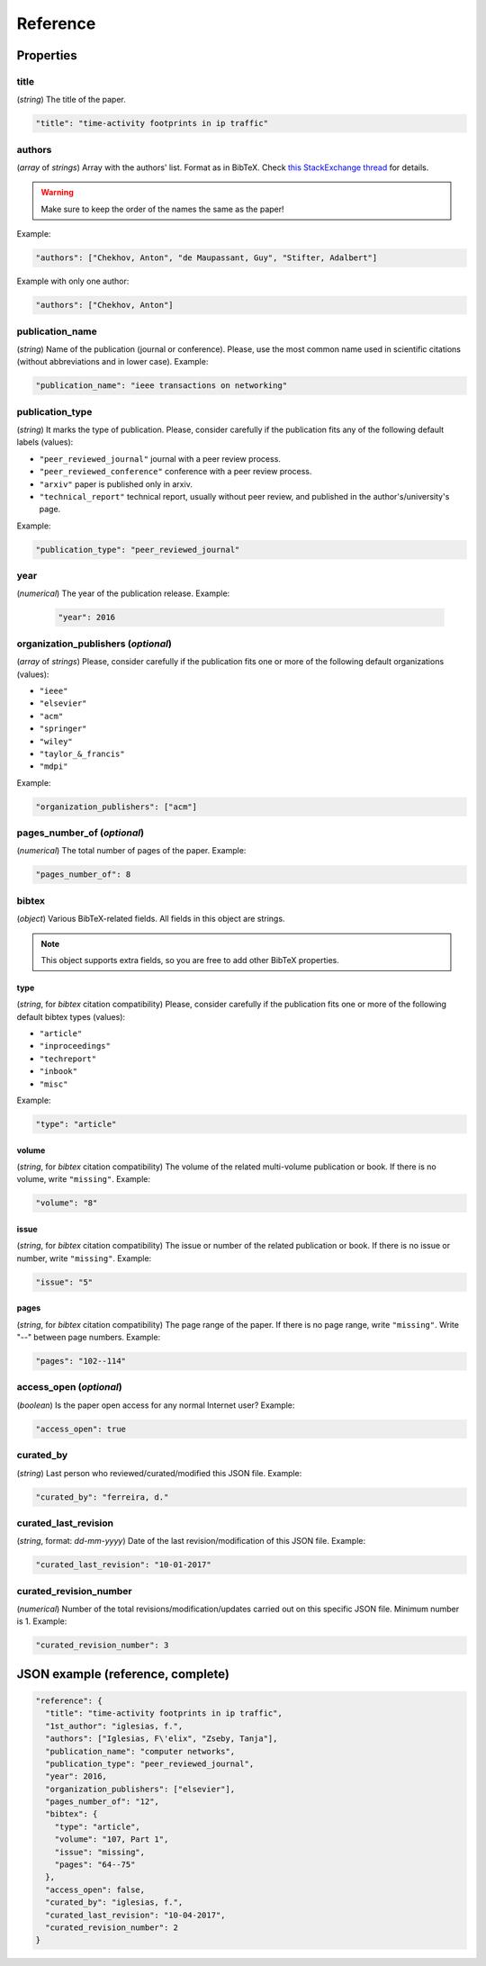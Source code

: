 .. _reference:

Reference
=========

Properties
``````````

title
~~~~~

(*string*) The title of the paper.

.. code-block:: none

     "title": "time-activity footprints in ip traffic"

authors
~~~~~~~

(*array* of *strings*)  Array with the authors' list. Format as in BibTeX. Check `this StackExchange thread <https://tex.stackexchange.com/questions/557/how-should-i-type-author-names-in-a-bib-file>`_ for details.

.. warning:: Make sure to keep the order of the names the same as the paper!

Example:

.. code-block:: none

     "authors": ["Chekhov, Anton", "de Maupassant, Guy", "Stifter, Adalbert"]

Example with only one author:

.. code-block:: none
 
 	"authors": ["Chekhov, Anton"]

publication_name
~~~~~~~~~~~~~~~~

(*string*) Name of the publication (journal or conference). Please, use the most common name used in scientific citations (without abbreviations and in lower case). Example:

.. code-block:: none

     "publication_name": "ieee transactions on networking"

publication_type
~~~~~~~~~~~~~~~~
(*string*) It marks the type of publication. Please, consider carefully if the publication fits any of the following default labels (values):

* ``"peer_reviewed_journal"``
  journal with a peer review process.
* ``"peer_reviewed_conference"``
  conference with a peer review process.
* ``"arxiv"``
  paper is published only in arxiv.
* ``"technical_report"``
  technical report, usually without peer review, and published in the author's/university's page.

Example:

.. code-block:: none
 
 	"publication_type": "peer_reviewed_journal"

year
~~~~
(*numerical*) The year of the publication release. Example:

   .. code-block:: none
 
 	"year": 2016

organization_publishers (*optional*)
~~~~~~~~~~~~~~~~~~~~~~~~~~~~~~~~~~~~

(*array* of *strings*) Please, consider carefully if the publication fits one or more of the following default organizations (values):

* ``"ieee"``
* ``"elsevier"``
* ``"acm"``
* ``"springer"``
* ``"wiley"``
* ``"taylor_&_francis"``
* ``"mdpi"``

Example:

.. code-block:: none
 
 	"organization_publishers": ["acm"]


pages_number_of (*optional*)
~~~~~~~~~~~~~~~~~~~~~~~~~~~~

(*numerical*) The total number of pages of the paper. Example:

.. code-block:: none
 
 	"pages_number_of": 8

bibtex
~~~~~~

(*object*) Various BibTeX-related fields. All fields in this object are strings.

.. note:: This object supports extra fields, so you are free to add other BibTeX properties. 

type
----

(*string*, for *bibtex* citation compatibility) Please, consider carefully if the publication fits one or more of the following default bibtex types (values):

* ``"article"``
* ``"inproceedings"``
* ``"techreport"``
* ``"inbook"``
* ``"misc"``

Example:

.. code-block:: none
 
 	"type": "article"


volume
------

(*string*, for *bibtex* citation compatibility) The volume of the related multi-volume publication or book. If there is no volume, write ``"missing"``. Example:

.. code-block:: none
 
 	"volume": "8"

issue
-----

(*string*, for *bibtex* citation compatibility) The issue or number of the related publication or book. If there is no issue or number, write ``"missing"``. Example:

.. code-block:: none
 
 	"issue": "5"

pages
-----

(*string*, for *bibtex* citation compatibility) The page range of the paper. If there is no page range, write ``"missing"``. Write "--" between page numbers. Example:

.. code-block:: none
 
 	"pages": "102--114"

access_open (*optional*)
~~~~~~~~~~~~~~~~~~~~~~~~

(*boolean*) Is the paper open access for any normal Internet user? Example:

.. code-block:: none
 
 	"access_open": true

curated_by
~~~~~~~~~~

(*string*) Last person who reviewed/curated/modified this JSON file. Example:

.. code-block:: none
 
 	"curated_by": "ferreira, d."

curated_last_revision
~~~~~~~~~~~~~~~~~~~~~

(*string*, format: *dd-mm-yyyy*) Date of the last revision/modification of this JSON file. Example:

.. code-block:: none
 
 	"curated_last_revision": "10-01-2017"

curated_revision_number
~~~~~~~~~~~~~~~~~~~~~~~

(*numerical*) Number of the total revisions/modification/updates carried out on this specific JSON file. Minimum number is 1. Example:

.. code-block:: none
 
 	"curated_revision_number": 3



JSON example (reference, complete)
``````````````````````````````````

.. code-block:: none

  "reference": {
    "title": "time-activity footprints in ip traffic", 
    "1st_author": "iglesias, f.", 
    "authors": ["Iglesias, F\'elix", "Zseby, Tanja"],
    "publication_name": "computer networks",
    "publication_type": "peer_reviewed_journal",
    "year": 2016,
    "organization_publishers": ["elsevier"],
    "pages_number_of": "12",
    "bibtex": {
      "type": "article",
      "volume": "107, Part 1",
      "issue": "missing",
      "pages": "64--75"
    },
    "access_open": false,
    "curated_by": "iglesias, f.",
    "curated_last_revision": "10-04-2017",
    "curated_revision_number": 2
  } 

